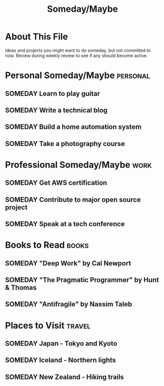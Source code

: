 #+TITLE: Someday/Maybe
#+CATEGORY: someday
#+FILETAGS: :gtd:someday:
#+STARTUP: overview

* About This File
Ideas and projects you might want to do someday, but not committed to now.
Review during weekly review to see if any should become active.

* Personal Someday/Maybe                                           :personal:
** SOMEDAY Learn to play guitar
   :PROPERTIES:
   :CREATED: [2025-06-18 Tue]
   :END:
   
** SOMEDAY Write a technical blog
   :PROPERTIES:
   :CREATED: [2025-06-18 Tue]
   :END:
   
** SOMEDAY Build a home automation system
   :PROPERTIES:
   :CREATED: [2025-06-18 Tue]
   :END:

** SOMEDAY Take a photography course
   :PROPERTIES:
   :CREATED: [2025-06-18 Tue]
   :END:

* Professional Someday/Maybe                                           :work:
** SOMEDAY Get AWS certification
   :PROPERTIES:
   :CREATED: [2025-06-18 Tue]
   :END:

** SOMEDAY Contribute to major open source project
   :PROPERTIES:
   :CREATED: [2025-06-18 Tue]
   :END:
   
** SOMEDAY Speak at a tech conference
   :PROPERTIES:
   :CREATED: [2025-06-18 Tue]
   :END:

* Books to Read                                                       :books:
** SOMEDAY "Deep Work" by Cal Newport
** SOMEDAY "The Pragmatic Programmer" by Hunt & Thomas
** SOMEDAY "Antifragile" by Nassim Taleb

* Places to Visit                                                    :travel:
** SOMEDAY Japan - Tokyo and Kyoto
** SOMEDAY Iceland - Northern lights
** SOMEDAY New Zealand - Hiking trails